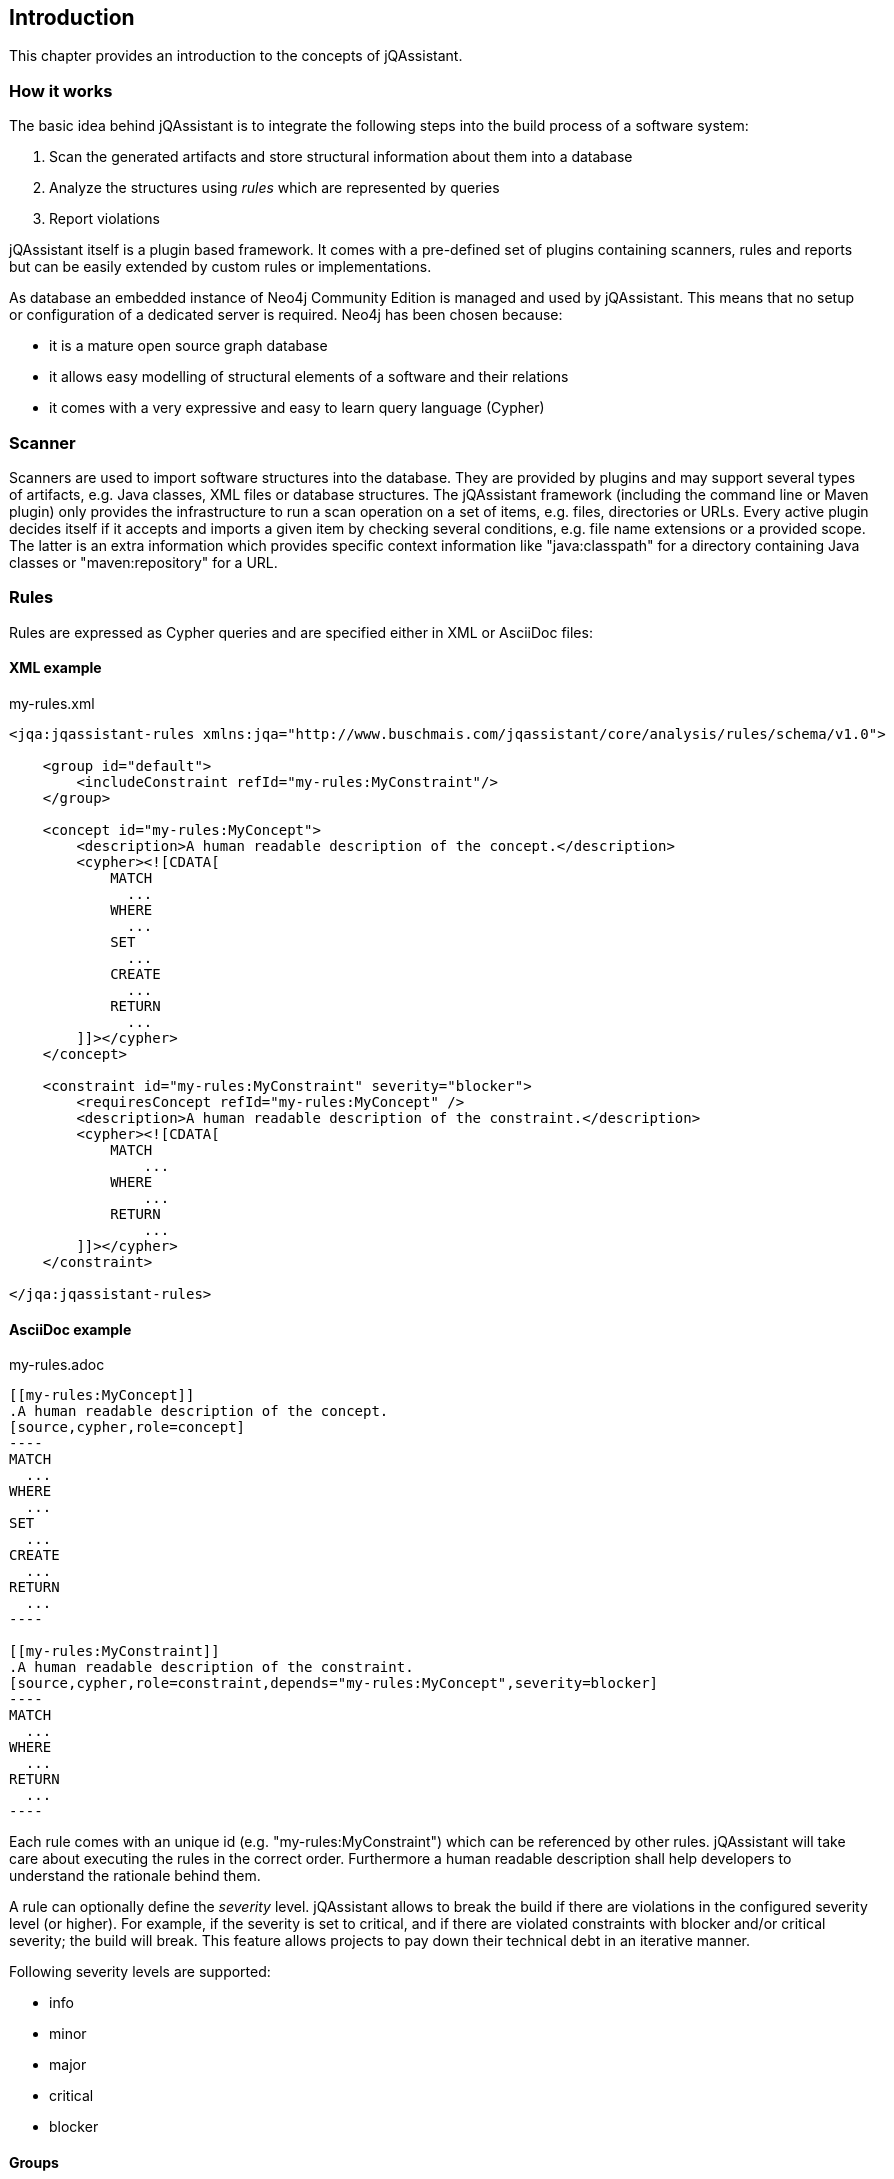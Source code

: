 == Introduction

This chapter provides an introduction to the concepts of jQAssistant.

=== How it works

The basic idea behind jQAssistant is to integrate the following steps into the build process of a software system:

1. Scan the generated artifacts and store structural information about them into a database
2. Analyze the structures using _rules_ which are represented by queries
3. Report violations  

jQAssistant itself is a plugin based framework. It comes with a pre-defined set of plugins containing scanners, rules and reports but can be easily extended by
custom rules or implementations.

As database an embedded instance of Neo4j Community Edition is managed and used by jQAssistant. This means that no setup or configuration of a dedicated server
is required. Neo4j has been chosen because:

- it is a mature open source graph database
- it allows easy modelling of structural elements of a software and their relations
- it comes with a very expressive and easy to learn query language (Cypher)

=== Scanner
Scanners are used to import software structures into the database. They are provided by plugins and may support several types of artifacts, e.g.
Java classes, XML files or database structures.
The jQAssistant framework (including the command line or Maven plugin) only provides the infrastructure to run a scan operation on a set
of items, e.g. files, directories or URLs. Every active plugin decides itself if it accepts and imports a given item by checking several
conditions, e.g. file name extensions or a provided scope. The latter is an extra information which provides specific context information
like "java:classpath" for a directory containing Java classes or "maven:repository" for a URL.

=== Rules
Rules are expressed as Cypher queries and are specified either in XML or AsciiDoc files:

==== XML example

[source,xml]
.my-rules.xml
----
<jqa:jqassistant-rules xmlns:jqa="http://www.buschmais.com/jqassistant/core/analysis/rules/schema/v1.0">

    <group id="default">
        <includeConstraint refId="my-rules:MyConstraint"/>
    </group>

    <concept id="my-rules:MyConcept">
        <description>A human readable description of the concept.</description>
        <cypher><![CDATA[
            MATCH
              ...
            WHERE
              ...
            SET
              ...
            CREATE
              ...
            RETURN
              ...
        ]]></cypher>
    </concept>

    <constraint id="my-rules:MyConstraint" severity="blocker">
        <requiresConcept refId="my-rules:MyConcept" />
        <description>A human readable description of the constraint.</description>
        <cypher><![CDATA[
            MATCH
                ...
            WHERE
                ...
            RETURN
                ...
        ]]></cypher>
    </constraint>

</jqa:jqassistant-rules>
----

==== AsciiDoc example

[source,asciidoc]
.my-rules.adoc
....

[[my-rules:MyConcept]]
.A human readable description of the concept.
[source,cypher,role=concept]
----
MATCH
  ...
WHERE
  ...
SET
  ...
CREATE
  ...
RETURN
  ...
----

[[my-rules:MyConstraint]]
.A human readable description of the constraint.
[source,cypher,role=constraint,depends="my-rules:MyConcept",severity=blocker]
----
MATCH
  ...
WHERE
  ...
RETURN
  ...
----

....

Each rule comes with an unique id (e.g. "my-rules:MyConstraint") which can be referenced by other rules. jQAssistant will take care about executing the rules in
the correct order. Furthermore a human readable description shall help developers to understand the rationale behind them.

A rule can optionally define the _severity_ level. jQAssistant allows to break the build if there are violations in the configured severity level (or higher).
For example, if the severity is set to critical, and if there are violated constraints with blocker and/or critical severity; the build will break. 
This feature allows projects to pay down their technical debt in an iterative manner.

Following severity levels are supported:

- info
- minor
- major
- critical
- blocker

==== Groups
A group is a set of rules that shall be executed together. This allows to adjust analysis depth for different types of builds, e.g. a Continuous Integration
build (CI) can be configured to only execute rules with low costs (i.e. execution times) whereas a report build is allowed to run for a longer time with more
expensive checks.

NOTE: Currently groups can only be defined in XML documents.

==== Concepts
The information created by the scanner represents the structure of a software project on a raw level. _Concept_ rules allow enriching the database with higher
level information to ease the process of writing queries that check for violations (i.e. constraints) . This typically means adding labels, properties or
relations.

jQAssistant comes with language and framework plugins which include general technical concepts, e.g.

- "jpa2:Entity" provided by the JPA2 plugin adds a label "Entity" to a node if it represents a class which is annotated by "@javax.persistence.Entity".
- "java:MethodOverrides" provided by the Java plugin adds a relation "OVERRIDES" between a method of a sub class to the super class methods it overrides.

It is recommended to use concepts to enrich the database with information which is specific for the concrete project, e.g. labels can be added to

- package nodes representing modules of the application ("Module")
- package nodes that represent technical layers ("UI", "EJB")
- class nodes representing elements with a specific role ("Controller", "Model")

*NOTE* Even if the primary intention of a concept is to enrich data it still must provide a return clause. If a concept returns an empty result a warning will
be generated by jQAssistant. The rationale is that in such case the concept does not match the structure of the application and other rules which depend on it
will probably not work as expected. The return clause of the concept shall preferably return a node/relation itself instead of an attribute of it. 
Similarly, return clauses with only count of matching nodes shall be avoided. With this, XML and HTML reports can provide additional information about the concept.

==== Constraints
A _Constraint_ is a query which detects violations, e.g.

- classes with specific roles (e.g. entity, controller, etc.) that are either located in the wrong packages or have names that do not fit defined conventions
- invocations of methods which are deprecated and/or forbidden (e.g. constructors of java.util.Date)
- dependencies to other modules which are not allowed

A constraint can depend on one or more concepts and usually is referenced by one or more groups.

*NOTE* If a constraint returns a result jQAssistant will report an error including the provided description and information about the returned elements. This
information shall help the developer to understand and fix the problem.

==== Result verification
The default strategy verifies a result of a concept or constraint by counting the number returned rows, i.e.

- a concept is valid if it returns at least one row
- a constraint is valid if it returns no row

It is also possible to verify aggregated results reported as numeric values in a column, e.g.

[source,xml]
----
<concept id="my-rules:MyConcept">
    <description>A human readable description of the concept.</description>
    <cypher><![CDATA[
        MATCH
          (n)
        WHERE
          ...
        SET
          ...
        RETURN
          n as Element, count(n) as Count
    ]]></cypher>
    <verify>
        <aggregation column="Count"/>
    </verify>
</concept>
----

[source,asciidoc]
....

[[my-rules:MyConcept]]
.A human readable description of the concept.
[source,cypher,role=concept,verify=aggregation,aggregationColumn="Count"]
----
MATCH
  (n)
WHERE
  ...
SET
  ...
RETURN
  n as Element, count(n) as Count
----

....

For each returned row the value in column "Count" will be verified following the same principles as described above. The
rule will fail if at least one row does not match the expected result.

==== Script Languages

Instead of cypher scripting languages like JavaScript, Ruby or Groovy may be used for writing concepts or constraints:

[source,xml]
.my-scripting-rules.xml
----
<jqa:jqassistant-rules xmlns:jqa="http://www.buschmais.com/jqassistant/core/analysis/rules/schema/v1.0">

    <constraint id="my-scripting-rules:MyConcept">
        <description>A JavaScript based concept.</description>
        <script language="JavaScript">
          ...
        </script>
    </constraint>

</jqa:jqassistant-rules>
----


[source,asciidoc]
.my-scripting-rules.adoc
....

[[my-scripting-rules:MyConcept]]
.A JavaScript based concept.
[source,javascript,role=constraint]
----
  ...
----

....

Refer to the examples section for a detailed explanation.

==== Report

If a rule reports more than one column it might be necessary to specify the column which contains the primary element
the rule refers to, e.g. the Java class. The information may be evaluated by reporting tools, e.g. for creating issues
in SonarQube:

[source,xml]
----
<concept id="my-rules:MyConcept">
    <description>A human readable description of the concept.</description>
    <cypher><![CDATA[
        MATCH
          (m)-[]->(n)
          ...
        RETURN
          m, n
    ]]></cypher>
    <report primaryColumn="n" />
</concept>
----

[source,asciidoc]
....

[[my-rules:MyConcept]]
.A human readable description of the concept.
[source,cypher,role=concept,primaryReportColumn="n"]
----
    MATCH
      (m)-[]->(n)
      ...
    RETURN
      m, n
----

....

*NOTE* The first column will be used automatically if no primary column is explicitly specified.